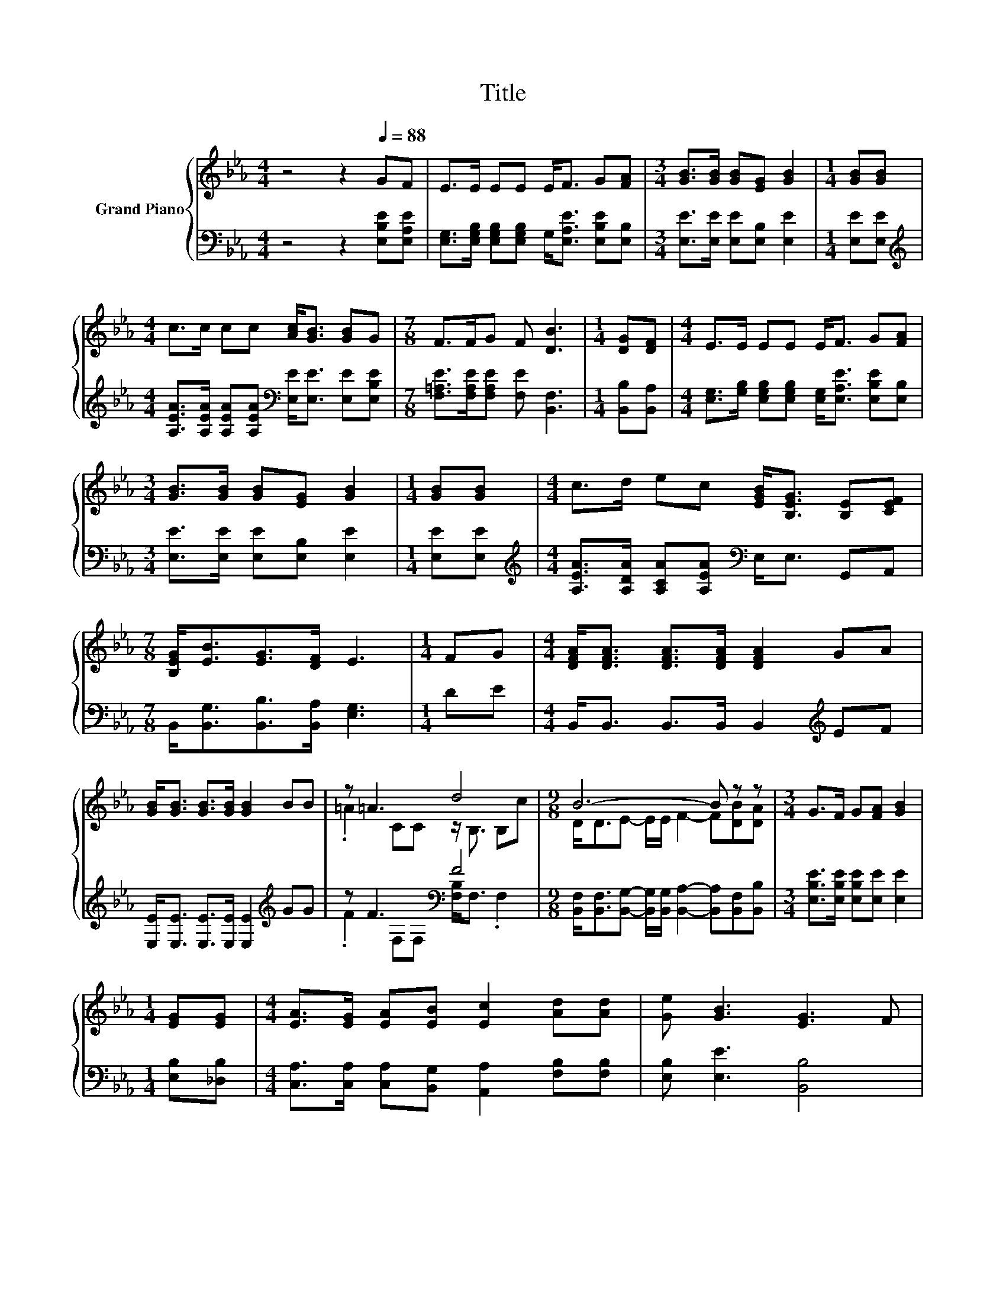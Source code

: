 X:1
T:Title
%%score { ( 1 3 ) | ( 2 4 ) }
L:1/8
M:4/4
K:Eb
V:1 treble nm="Grand Piano"
V:3 treble 
V:2 bass 
V:4 bass 
V:1
 z4 z2[Q:1/4=88] GF | E>E EE E<F G[FA] |[M:3/4] [GB]>[GB] [GB][EG] [GB]2 |[M:1/4] [GB][GB] | %4
[M:4/4] c>c cc [Ac]<[GB] [GB]G |[M:7/8] F>FG F [DB]3 |[M:1/4] [DG][DF] |[M:4/4] E>E EE E<F G[FA] | %8
[M:3/4] [GB]>[GB] [GB][EG] [GB]2 |[M:1/4] [GB][GB] |[M:4/4] c>d ec [EGB]<[B,EG] [B,E][CEF] | %11
[M:7/8] [B,EG]<[EB][EG]>[DF] E3 |[M:1/4] FG |[M:4/4] [DFA]<[DFA] [DFA]>[DFA] [DFA]2 GA | %14
 [GB]<[GB] [GB]>[GB] [GB]2 BB | z =A3 d4 |[M:9/8] B6- B z z |[M:3/4] G>F G[FA] [GB]2 | %18
[M:1/4] [EG][EG] |[M:4/4] [EA]>[EG] [EA][EB] [Ec]2 [Ad][Ad] | [Ge] [GB]3 [EG]3 F | %21
[M:7/8] E-E-E- E- E3 |] %22
V:2
 z4 z2 [E,B,E][E,A,E] | [E,G,]>[E,G,B,] [E,G,B,][E,G,B,] G,<[E,A,E] [E,B,E][E,B,] | %2
[M:3/4] [E,E]>[E,E] [E,E][E,B,] [E,E]2 |[M:1/4] [E,E][E,E] | %4
[M:4/4][K:treble] [A,EA]>[A,EA] [A,EA][A,EA][K:bass] [E,E]<[E,E] [E,E][E,B,E] | %5
[M:7/8] [F,=A,E]>[F,A,E][F,A,E] [F,E] [B,,F,]3 |[M:1/4] [B,,B,][B,,A,] | %7
[M:4/4] [E,G,]>[G,B,] [E,G,B,][E,G,B,] [E,G,]<[E,A,E] [E,B,E][E,B,] | %8
[M:3/4] [E,E]>[E,E] [E,E][E,B,] [E,E]2 |[M:1/4] [E,E][E,E] | %10
[M:4/4][K:treble] [A,EA]>[A,DA] [A,CA][A,EA][K:bass] E,<E, G,,A,, | %11
[M:7/8] B,,<[B,,G,][B,,B,]>[B,,A,] [E,G,]3 |[M:1/4] DE |[M:4/4] B,,<B,, B,,>B,, B,,2[K:treble] EF | %14
 [E,E]<[E,E] [E,E]>[E,E] [E,E]2[K:treble] GG | z F3[K:bass] F4 | %16
[M:9/8] [B,,F,]<[B,,F,][B,,G,]- [B,,G,]/[B,,G,]/ [B,,A,]2- [B,,A,][B,,F,][B,,B,] | %17
[M:3/4] [E,B,E]>[E,B,E] [E,B,E][E,E] [E,E]2 |[M:1/4] [E,B,][_D,B,] | %19
[M:4/4] [C,A,]>[C,A,] [C,A,][B,,G,] [A,,A,]2 [F,B,][F,B,] | [E,B,] [E,E]3 [B,,B,]4 | %21
[M:7/8] [E,G,B,]<[E,G,][E,A,]>[E,A,] [E,G,]3 |] %22
V:3
 x8 | x8 |[M:3/4] x6 |[M:1/4] x2 |[M:4/4] x8 |[M:7/8] x7 |[M:1/4] x2 |[M:4/4] x8 |[M:3/4] x6 | %9
[M:1/4] x2 |[M:4/4] x8 |[M:7/8] x7 |[M:1/4] x2 |[M:4/4] x8 | x8 | .=A2 CC z/ B,3/2 B,c | %16
[M:9/8] D<DE- E/E/ F2- F[DB][DA] |[M:3/4] x6 |[M:1/4] x2 |[M:4/4] x8 | x8 | %21
[M:7/8] z/ B,3/2C>C B,3 |] %22
V:4
 x8 | x8 |[M:3/4] x6 |[M:1/4] x2 |[M:4/4][K:treble] x4[K:bass] x4 |[M:7/8] x7 |[M:1/4] x2 | %7
[M:4/4] x8 |[M:3/4] x6 |[M:1/4] x2 |[M:4/4][K:treble] x4[K:bass] x4 |[M:7/8] x7 |[M:1/4] x2 | %13
[M:4/4] x6[K:treble] x2 | x6[K:treble] x2 | .F2[K:bass] F,F, [F,B,]<F, .F,2 |[M:9/8] x9 | %17
[M:3/4] x6 |[M:1/4] x2 |[M:4/4] x8 | x8 |[M:7/8] x7 |] %22

